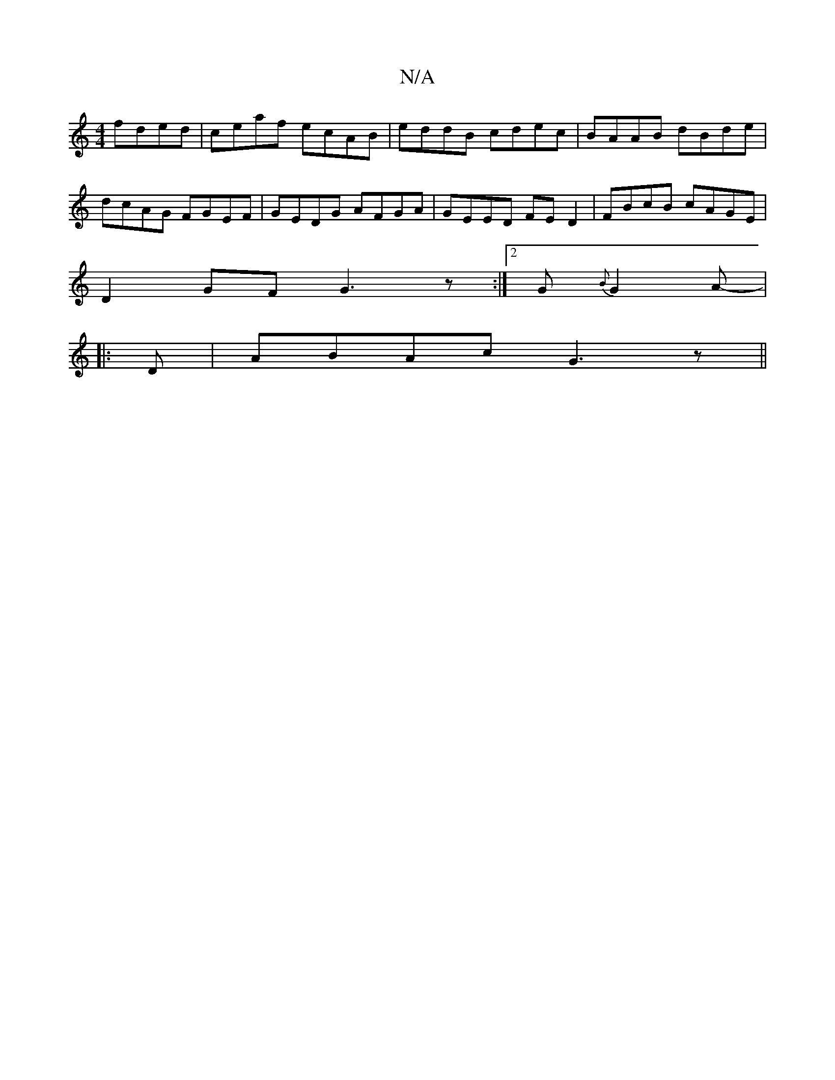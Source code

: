 X:1
T:N/A
M:4/4
R:N/A
K:Cmajor
 fded|ceaf ecAB-|eddB cdec|BAAB dBde|dcAG FGEF|GEDG AFGA|GEED FED2|FBcB cAGE|
D2GF G3z:|2 G{B}G2A-|
|:D|ABAc G3z||


GFG|AGE|~B3 g2f|fed gfe|dfb afd|
ega geg||
|||

|:A,2 ECA [FG, (GF) | "G" B2A2 | "G